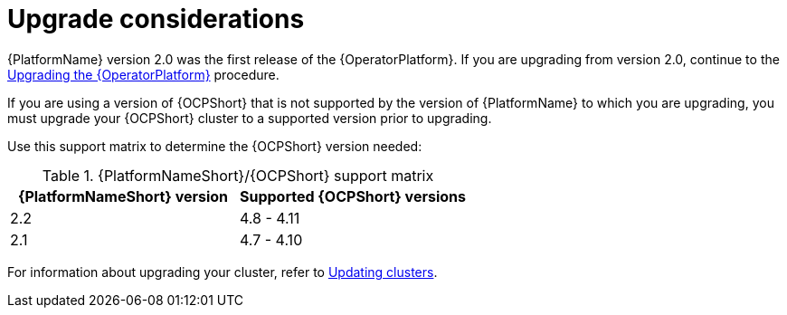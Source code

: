 [id="operator-upgrade-considerations"]

= Upgrade considerations


[role="_abstract"]
{PlatformName} version 2.0 was the first release of the {OperatorPlatform}. If you are upgrading from version 2.0, continue to the xref::operator-upgrade_{context}[Upgrading the {OperatorPlatform}] procedure.

If you are using a version of {OCPShort} that is not supported by the version of {PlatformName} to which you are upgrading, you must upgrade your {OCPShort} cluster to a supported version prior to upgrading.

Use this support matrix to determine the {OCPShort} version needed:

.{PlatformNameShort}/{OCPShort} support matrix
[options="header"]
|====
|{PlatformNameShort} version| Supported {OCPShort} versions
//|2.3 | 4.9 - 4.12 [Include row for the 2.3 release of doc]
|2.2 | 4.8 - 4.11
|2.1 | 4.7 - 4.10
|====

For information about upgrading your cluster, refer to link:https://access.redhat.com/documentation/en-us/openshift_container_platform/4.7/html-single/updating_clusters/index[Updating clusters].
